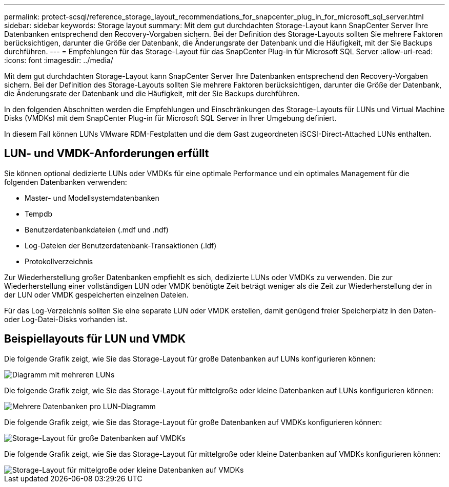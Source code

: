 ---
permalink: protect-scsql/reference_storage_layout_recommendations_for_snapcenter_plug_in_for_microsoft_sql_server.html 
sidebar: sidebar 
keywords: Storage layout 
summary: Mit dem gut durchdachten Storage-Layout kann SnapCenter Server Ihre Datenbanken entsprechend den Recovery-Vorgaben sichern. Bei der Definition des Storage-Layouts sollten Sie mehrere Faktoren berücksichtigen, darunter die Größe der Datenbank, die Änderungsrate der Datenbank und die Häufigkeit, mit der Sie Backups durchführen. 
---
= Empfehlungen für das Storage-Layout für das SnapCenter Plug-in für Microsoft SQL Server
:allow-uri-read: 
:icons: font
:imagesdir: ../media/


[role="lead"]
Mit dem gut durchdachten Storage-Layout kann SnapCenter Server Ihre Datenbanken entsprechend den Recovery-Vorgaben sichern. Bei der Definition des Storage-Layouts sollten Sie mehrere Faktoren berücksichtigen, darunter die Größe der Datenbank, die Änderungsrate der Datenbank und die Häufigkeit, mit der Sie Backups durchführen.

In den folgenden Abschnitten werden die Empfehlungen und Einschränkungen des Storage-Layouts für LUNs und Virtual Machine Disks (VMDKs) mit dem SnapCenter Plug-in für Microsoft SQL Server in Ihrer Umgebung definiert.

In diesem Fall können LUNs VMware RDM-Festplatten und die dem Gast zugeordneten iSCSI-Direct-Attached LUNs enthalten.



== LUN- und VMDK-Anforderungen erfüllt

Sie können optional dedizierte LUNs oder VMDKs für eine optimale Performance und ein optimales Management für die folgenden Datenbanken verwenden:

* Master- und Modellsystemdatenbanken
* Tempdb
* Benutzerdatenbankdateien (.mdf und .ndf)
* Log-Dateien der Benutzerdatenbank-Transaktionen (.ldf)
* Protokollverzeichnis


Zur Wiederherstellung großer Datenbanken empfiehlt es sich, dedizierte LUNs oder VMDKs zu verwenden. Die zur Wiederherstellung einer vollständigen LUN oder VMDK benötigte Zeit beträgt weniger als die Zeit zur Wiederherstellung der in der LUN oder VMDK gespeicherten einzelnen Dateien.

Für das Log-Verzeichnis sollten Sie eine separate LUN oder VMDK erstellen, damit genügend freier Speicherplatz in den Daten- oder Log-Datei-Disks vorhanden ist.



== Beispiellayouts für LUN und VMDK

Die folgende Grafik zeigt, wie Sie das Storage-Layout für große Datenbanken auf LUNs konfigurieren können:

image::../media/smsql_storage_layout_mult_vols_snapcenter.gif[Diagramm mit mehreren LUNs]

Die folgende Grafik zeigt, wie Sie das Storage-Layout für mittelgroße oder kleine Datenbanken auf LUNs konfigurieren können:

image::../media/smsql_storage_layout_mult_dbs_luns_snapcenter.gif[Mehrere Datenbanken pro LUN-Diagramm]

Die folgende Grafik zeigt, wie Sie das Storage-Layout für große Datenbanken auf VMDKs konfigurieren können:

image::../media/smsql_storage_layout_large_dbs_vmdk.gif[Storage-Layout für große Datenbanken auf VMDKs]

Die folgende Grafik zeigt, wie Sie das Storage-Layout für mittelgroße oder kleine Datenbanken auf VMDKs konfigurieren können:

image::../media/smsql_storage_layout_med_small_dbs_vmdk.gif[Storage-Layout für mittelgroße oder kleine Datenbanken auf VMDKs]
